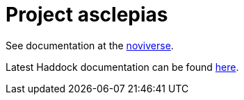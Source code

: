 :toc: left
:doctype: book
:downloads_path: downloads.novisci.com/hasklepias/

= Project asclepias

See documentation at the
https://docs.novisci.com/noviverse/[noviverse].

Latest Haddock documentation can be found
https://docs.novisci.com/asclepias/hasklepias-main/latest/hasklepias-main/index.html[here].

